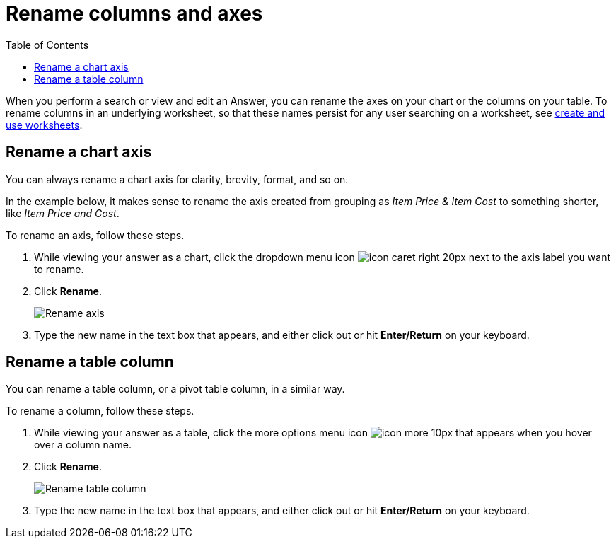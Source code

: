 = Rename columns and axes
:last_updated: 2/25/2020
:linkattrs:
:experimental:
:page-aliases: /end-user/search/column-renaming.adoc
:summary: You can rename columns and axes on your tables and charts.
:toc: false

When you perform a search or view and edit an Answer, you can rename the axes on your chart or the columns on your table.
To rename columns in an underlying worksheet, so that these names persist for any user searching on a worksheet, see xref:worksheets.adoc[create and use worksheets].

== Rename a chart axis

You can always rename a chart axis for clarity, brevity, format, and so on.

In the example below, it makes sense to rename the axis created from grouping as _Item Price & Item Cost_ to something shorter, like _Item Price and Cost_.

To rename an axis, follow these steps.

. While viewing your answer as a chart, click the dropdown menu icon image:icon-caret-right-20px.png[] next to the axis label you want to rename.
. Click *Rename*.
+
image::edit-axis-rename.png[Rename axis]

. Type the new name in the text box that appears, and either click out or hit *Enter/Return* on your keyboard.

== Rename a table column

You can rename a table column, or a pivot table column, in a similar way.

To rename a column, follow these steps.

. While viewing your answer as a table, click the more options menu icon image:icon-more-10px.png[] that appears when you hover over a column name.
. Click *Rename*.
+
image::chartconfig-renametable.png[Rename table column]

. Type the new name in the text box that appears, and either click out or hit *Enter/Return* on your keyboard.
